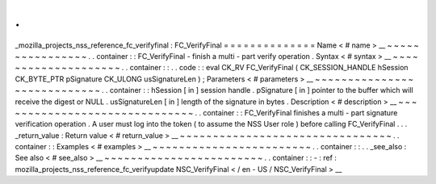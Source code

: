 .
.
_mozilla_projects_nss_reference_fc_verifyfinal
:
FC_VerifyFinal
=
=
=
=
=
=
=
=
=
=
=
=
=
=
Name
<
#
name
>
__
~
~
~
~
~
~
~
~
~
~
~
~
~
~
~
~
.
.
container
:
:
FC_VerifyFinal
-
finish
a
multi
-
part
verify
operation
.
Syntax
<
#
syntax
>
__
~
~
~
~
~
~
~
~
~
~
~
~
~
~
~
~
~
~
~
~
.
.
container
:
:
.
.
code
:
:
eval
CK_RV
FC_VerifyFinal
(
CK_SESSION_HANDLE
hSession
CK_BYTE_PTR
pSignature
CK_ULONG
usSignatureLen
)
;
Parameters
<
#
parameters
>
__
~
~
~
~
~
~
~
~
~
~
~
~
~
~
~
~
~
~
~
~
~
~
~
~
~
~
~
~
.
.
container
:
:
hSession
[
in
]
session
handle
.
pSignature
[
in
]
pointer
to
the
buffer
which
will
receive
the
digest
or
NULL
.
usSignatureLen
[
in
]
length
of
the
signature
in
bytes
.
Description
<
#
description
>
__
~
~
~
~
~
~
~
~
~
~
~
~
~
~
~
~
~
~
~
~
~
~
~
~
~
~
~
~
~
~
.
.
container
:
:
FC_VerifyFinal
finishes
a
multi
-
part
signature
verification
operation
.
A
user
must
log
into
the
token
(
to
assume
the
NSS
User
role
)
before
calling
FC_VerifyFinal
.
.
.
_return_value
:
Return
value
<
#
return_value
>
__
~
~
~
~
~
~
~
~
~
~
~
~
~
~
~
~
~
~
~
~
~
~
~
~
~
~
~
~
~
~
~
~
.
.
container
:
:
Examples
<
#
examples
>
__
~
~
~
~
~
~
~
~
~
~
~
~
~
~
~
~
~
~
~
~
~
~
~
~
.
.
container
:
:
.
.
_see_also
:
See
also
<
#
see_also
>
__
~
~
~
~
~
~
~
~
~
~
~
~
~
~
~
~
~
~
~
~
~
~
~
~
.
.
container
:
:
-
:
ref
:
mozilla_projects_nss_reference_fc_verifyupdate
NSC_VerifyFinal
<
/
en
-
US
/
NSC_VerifyFinal
>
__
